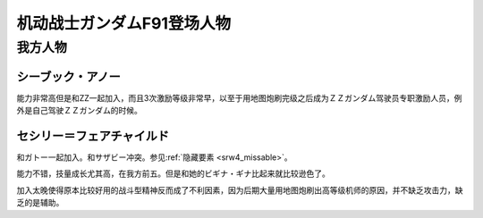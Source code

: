 .. meta::
   :description: 能力非常高但是和ZZ一起加入，而且3次激励等级非常早，以至于用地图炮刷完级之后成为ＺＺガンダム驾驶员专职激励人员，例外是自己驾驶ＺＺガンダム的时候。 和ガトー一起加入。和サザビー冲突。参见隐藏要素。 能力不错，技量成长尤其高，在我方前五。但是和她的ビギナ・ギナ比起来就比较逊色了。 加入太晚使得原本比较好用的战斗型精神反

.. _srw4_pilots_ms_gundam_f91:


机动战士ガンダムF91登场人物
=================================

--------------------
我方人物
--------------------

^^^^^^^^^^^^^^^^^^^^^
シーブック・アノー
^^^^^^^^^^^^^^^^^^^^^
能力非常高但是和ZZ一起加入，而且3次激励等级非常早，以至于用地图炮刷完级之后成为ＺＺガンダム驾驶员专职激励人员，例外是自己驾驶ＺＺガンダム的时候。

^^^^^^^^^^^^^^^^^^^^^^^^^^^^^^
セシリー＝フェアチャイルド
^^^^^^^^^^^^^^^^^^^^^^^^^^^^^^

.. _srw4_pilot_cecily fairchild:

和ガトー一起加入。和サザビー冲突。参见\ :ref:`隐藏要素 <srw4_missable>`\ 。

能力不错，技量成长尤其高，在我方前五。但是和她的ビギナ・ギナ比起来就比较逊色了。

加入太晚使得原本比较好用的战斗型精神反而成了不利因素，因为后期大量用地图炮刷出高等级机师的原因，并不缺乏攻击力，缺乏的是辅助。


